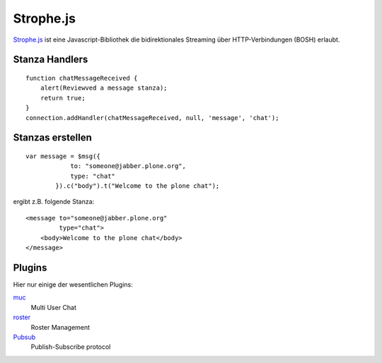 ==========
Strophe.js
==========

`Strophe.js <http://strophe.im/strophejs/>`_ ist eine Javascript-Bibliothek die bidirektionales Streaming über HTTP-Verbindungen (BOSH) erlaubt.

Stanza Handlers
===============

::

 function chatMessageReceived {
     alert(Reviewved a message stanza);
     return true;
 }
 connection.addHandler(chatMessageReceived, null, 'message', 'chat');

Stanzas erstellen
=================

::

 var message = $msg({
             to: "someone@jabber.plone.org",
             type: "chat"
         }).c("body").t("Welcome to the plone chat");

ergibt z.B. folgende Stanza::

 <message to="someone@jabber.plone.org"
          type="chat">
     <body>Welcome to the plone chat</body>
 </message>

Plugins
=======

Hier nur einige der wesentlichen Plugins:

`muc <http://xmpp.org/protocols/muc/>`_
 Multi User Chat
`roster <http://xmpp.org/protocols/jabber_iq_roster/>`_
 Roster Management
`Pubsub <http://xmpp.org/protocols/pubsub/>`_
 Publish-Subscribe protocol

.. seealso::

    - `XEP-0124: Bidirectional-streams Over Synchronous HTTP (BOSH) <http://xmpp.org/extensions/xep-0124.html>`_
    - `XEP-0206: XMPP Over BOSH <http://xmpp.org/extensions/xep-0206.html>`_
